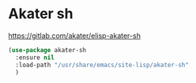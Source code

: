 * Akater sh
  https://gitlab.com/akater/elisp-akater-sh

  #+begin_src emacs-lisp
  (use-package akater-sh
    :ensure nil
    :load-path "/usr/share/emacs/site-lisp/akater-sh"
    )
  #+end_src
